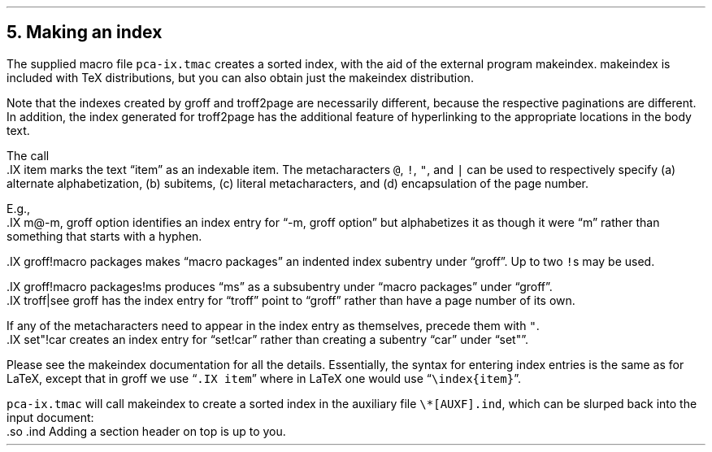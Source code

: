 .\" last modified 2020-12-19
.SH 1
5.  Making an index
.LP
.IX index
.IX pca-ix.tmac, macro file
.IX makeindex
The supplied macro file \fCpca-ix.tmac\fP
creates a sorted
index, with the aid of the external program makeindex.
makeindex is included with TeX distributions, but you can
also obtain \*[url \
http://stuff.mit.edu/afs/sipb/project/tex-dev/src/tar/makeindex.tar.gz]just
the makeindex distribution\&.
.PP
Note that the indexes created by groff and troff2page are
necessarily different, because the respective paginations
are different.  In addition, the index generated for
troff2page has the additional feature of hyperlinking to the
appropriate locations in the body text.
.PP
.IX IX@.IX, -mpca macro
The call
.EX
    .IX item
.EE
marks the text “item” as an indexable item.  The metacharacters \fC@\fP,
\fC!\fP, \fC"\fP, and \fC|\fP can be used to respectively specify (a)
alternate alphabetization, (b) subitems, (c) literal metacharacters, and
(d) encapsulation of the page number.
.PP
E.g.,
.EX
    .IX m@-m, groff option
.EE
identifies an index entry for “-m, groff option” but alphabetizes
it as though it were “m” rather than something that starts with a
hyphen.
.PP
.EX
    .IX groff!macro packages
.EE
makes “macro packages” an indented index subentry under “groff”.
Up to two \fC!\fPs may be used.
.PP
.EX
    .IX groff!macro packages!ms
.EE
produces “ms” as a subsubentry under “macro packages” under
“groff”.
.EX
    .IX troff|see groff
.EE
has the index entry for “troff” point to
“groff” rather than have a page number of its own.
.PP
If any of the metacharacters need to
appear in the index entry as themselves, precede them with
\fC"\fP.
.EX
    .IX set"!car
.EE
creates an index entry for “set!car” rather than creating a
subentry “car” under “set"”.
.PP
Please see the
makeindex
documentation for all the details.  Essentially, the syntax for entering
index entries is the same \*[url \
http://tex.loria.fr/bibdex/makeindex.pdf]as for LaTeX\&, except that in groff we use
“\fC.IX item\fP” where in LaTeX one would use
\%“\fC\eindex{item}\fP”.
.PP
\fCpca-ix.tmac\fP will call makeindex to create a
sorted index in the auxiliary file \fC\e*[AUXF].ind\fP, which can be
slurped back into the input document:
.EX
    .so \*[AUXF].ind
.EE
Adding a section header on top is up to you.
